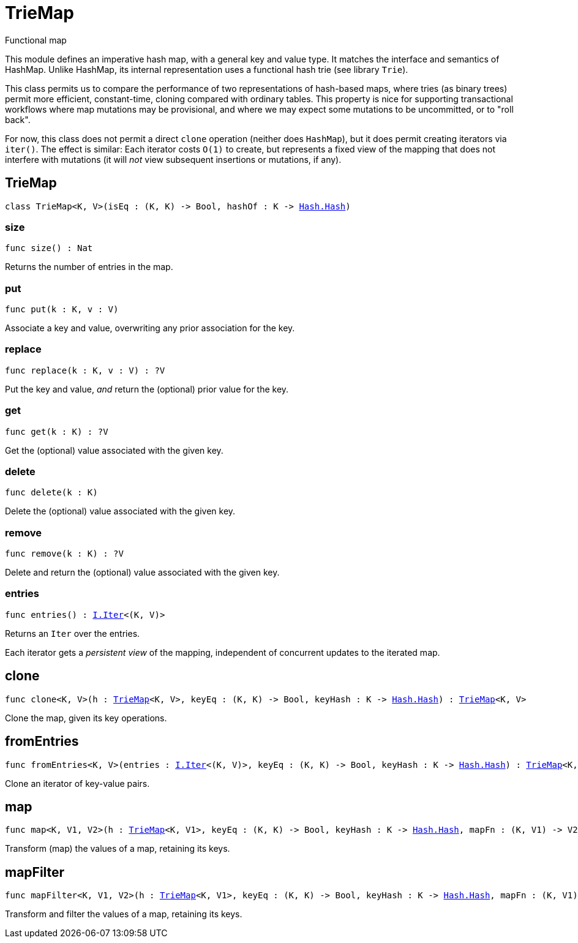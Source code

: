 [[module.TrieMap]]
= TrieMap

Functional map

This module defines an imperative hash map, with a general key and value type.  It matches the interface and semantics of HashMap.  Unlike HashMap, its internal representation uses a functional hash trie (see library `Trie`).

This class permits us to compare the performance of two representations of hash-based maps, where tries (as binary trees) permit more efficient, constant-time, cloning compared with ordinary tables.  This property is nice for supporting transactional workflows where map mutations may be provisional, and where we may expect some mutations to be uncommitted, or to "roll back".

For now, this class does not permit a direct `clone` operation (neither does `HashMap`), but it does permit creating iterators via `iter()`.  The effect is similar: Each iterator costs `O(1)` to create, but represents a fixed view of the mapping that does not interfere with mutations (it will _not_ view subsequent insertions or mutations, if any).

[[type.TrieMap]]
== TrieMap

[source.no-repl,motoko,subs=+macros]
----
class TrieMap<K, V>(isEq : (K, K) -> Bool, hashOf : K -> xref:Hash.adoc#type.Hash[Hash.Hash])
----





[[TrieMap.size]]
=== size

[source.no-repl,motoko,subs=+macros]
----
func size() : Nat
----

Returns the number of entries in the map.

[[TrieMap.put]]
=== put

[source.no-repl,motoko,subs=+macros]
----
func put(k : K, v : V)
----

Associate a key and value, overwriting any prior association for the key.

[[TrieMap.replace]]
=== replace

[source.no-repl,motoko,subs=+macros]
----
func replace(k : K, v : V) : ?V
----

Put the key and value, _and_ return the (optional) prior value for the key.

[[TrieMap.get]]
=== get

[source.no-repl,motoko,subs=+macros]
----
func get(k : K) : ?V
----

Get the (optional) value associated with the given key.

[[TrieMap.delete]]
=== delete

[source.no-repl,motoko,subs=+macros]
----
func delete(k : K)
----

Delete the (optional) value associated with the given key.

[[TrieMap.remove]]
=== remove

[source.no-repl,motoko,subs=+macros]
----
func remove(k : K) : ?V
----

Delete and return the (optional) value associated with the given key.

[[TrieMap.entries]]
=== entries

[source.no-repl,motoko,subs=+macros]
----
func entries() : xref:Iter.adoc#type.Iter[I.Iter]<(K, V)>
----

Returns an `Iter` over the entries.

Each iterator gets a _persistent view_ of the mapping, independent of concurrent updates to the iterated map.

[[clone]]
== clone

[source.no-repl,motoko,subs=+macros]
----
func clone<K, V>(h : xref:#type.TrieMap[TrieMap]<K, V>, keyEq : (K, K) -> Bool, keyHash : K -> xref:Hash.adoc#type.Hash[Hash.Hash]) : xref:#type.TrieMap[TrieMap]<K, V>
----

Clone the map, given its key operations.

[[fromEntries]]
== fromEntries

[source.no-repl,motoko,subs=+macros]
----
func fromEntries<K, V>(entries : xref:Iter.adoc#type.Iter[I.Iter]<(K, V)>, keyEq : (K, K) -> Bool, keyHash : K -> xref:Hash.adoc#type.Hash[Hash.Hash]) : xref:#type.TrieMap[TrieMap]<K, V>
----

Clone an iterator of key-value pairs.

[[map]]
== map

[source.no-repl,motoko,subs=+macros]
----
func map<K, V1, V2>(h : xref:#type.TrieMap[TrieMap]<K, V1>, keyEq : (K, K) -> Bool, keyHash : K -> xref:Hash.adoc#type.Hash[Hash.Hash], mapFn : (K, V1) -> V2) : xref:#type.TrieMap[TrieMap]<K, V2>
----

Transform (map) the values of a map, retaining its keys.

[[mapFilter]]
== mapFilter

[source.no-repl,motoko,subs=+macros]
----
func mapFilter<K, V1, V2>(h : xref:#type.TrieMap[TrieMap]<K, V1>, keyEq : (K, K) -> Bool, keyHash : K -> xref:Hash.adoc#type.Hash[Hash.Hash], mapFn : (K, V1) -> ?V2) : xref:#type.TrieMap[TrieMap]<K, V2>
----

Transform and filter the values of a map, retaining its keys.

